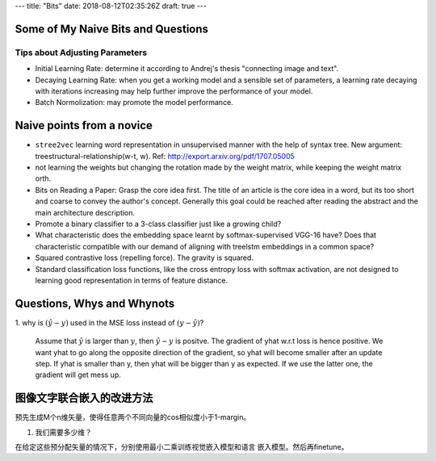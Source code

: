 ---
title: "Bits"
date: 2018-08-12T02:35:26Z
draft: true
---

Some of My Naive Bits and Questions
===================================

Tips about Adjusting Parameters
-------------------------------

-  Initial Learning Rate: determine it according to Andrej's thesis
   "connecting image and text".
-  Decaying Learning Rate: when you get a working model and a sensible
   set of parameters, a learning rate decaying with iterations
   increasing may help further improve the performance of your model.
-  Batch Normolization: may promote the model performance.

Naive points from a novice
==========================

-  ``stree2vec`` learning word representation in unsupervised manner
   with the help of syntax tree. New argument:
   treestructural-relationship(w-t, w). Ref:
   http://export.arxiv.org/pdf/1707.05005

-  not learning the weights but changing the rotation made by the weight
   matrix, while keeping the weight matrix orth.

-  Bits on Reading a Paper: Grasp the core idea first. The title of an
   article is the core idea in a word, but its too short and coarse to
   convey the author's concept. Generally this goal could be reached
   after reading the abstract and the main architecture description.

-  Promote a binary classifier to a 3-class classifier just like a
   growing child?

-  What characteristic does the embedding space learnt by
   softmax-supervised VGG-16 have? Does that characteristic compatible
   with our demand of aligning with treelstm embeddings in a common
   space?

-  Squared contrastive loss (repelling force). The gravity is squared.

- Standard classification loss functions, like the cross entropy loss with
  softmax activation, are not designed to learning good representation in
  terms of feature distance.

Questions, Whys and Whynots
===========================

1. why is :math:`(\hat{y} - y)` used in the MSE loss instead of
:math:`(y - \hat{y})`?

  Assume that :math:`\hat{y}` is larger than :math:`y`, then
  :math:`\hat{y} - y` is positve. The gradient of yhat w.r.t
  loss is hence positive. We want yhat to go along the opposite
  direction of the gradient, so yhat will become smaller after
  an update step. If yhat is smaller than y, then yhat will be
  bigger than y as expected. If we use the latter one, the
  gradient will get mess up.

图像文字联合嵌入的改进方法
==========================

预先生成M个n维矢量，使得任意两个不同向量的cos相似度小于1-margin。

1. 我们需要多少维？

在给定这些预分配矢量的情况下，分别使用最小二乘训练视觉嵌入模型和语言
嵌入模型。然后再finetune。
